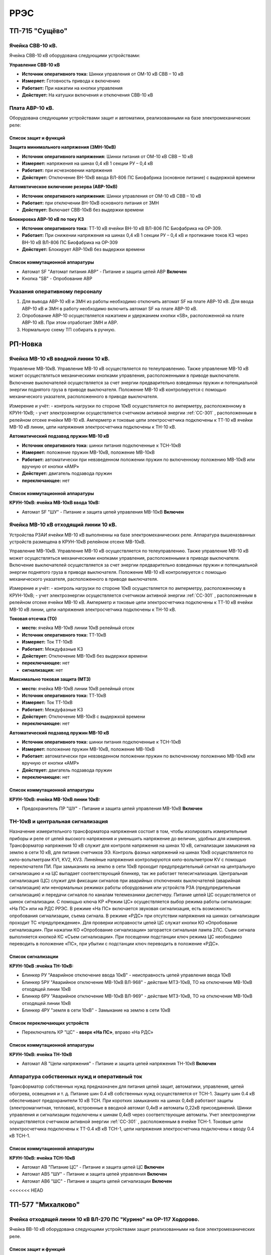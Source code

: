 ﻿РРЭС
===========

ТП-715 "Сущёво"
----------------------------------------


Ячейка СВВ-10 кВ.
~~~~~~~~~~~~~~~~~

Ячейка СВВ-10 кВ  оборудована следующими устройствами:


**Управление СВВ-10 кВ**

- **Источник оперативного тока:** Шинки управления от ОМ-10 кВ  СВВ – 10 кВ

- **Измеряет:** Готовность привода к включению 

- **Работает:** При нажатии на  кнопки управления

- **Действует:** На катушки включения и отключения СВВ-10 кВ 



Плата АВР-10 кВ.
~~~~~~~~~~~~~~~~~

Оборудована следующими устройствами защит и автоматики, реализованными на базе электромеханических реле:

Список защит и функций
......................................................

**Защита минимального напряжения (ЗМН-10кВ)**

- **Источник оперативного напряжения:** Шинки питания от ОМ-10 кВ  СВВ – 10 кВ 

- **Измеряет:** напряжения на шинах 0,4 кВ 1 секции РУ – 0,4 кВ

- **Работает:** при исчезновении напряжения 

- **Действует:** Отключение ВН-10кВ ввода ВЛ-806 ПС Биофабрика (основное питание) с выдержкой времени

**Автомвтическое включение резерва (АВР-10кВ)**

- **Источник оперативного напряжения:** Шинки управления от ОМ-10 кВ  СВВ – 10 кВ 

- **Работает:** при отключении ВН-10кВ основного питания от ЗМН

- **Действует:** Включает СВВ-10кВ без выдержки времени

**Блокировка АВР-10 кВ по току КЗ**

- **Источник оперативного тока:** ТТ-10 кВ ячейки ВН-10 кВ ВЛ-806 ПС Биофабрика на ОР-309.

- **Работает:** При снижении напряжения на шинах 0,4 кВ 1 секции РУ – 0,4 кВ и протикание токов КЗ через ВН-10 кВ ВЛ-806 ПС Биофабрика на ОР-309

- **Действует:** Блокирует АВР-10кВ без выдержки времени


Список коммутационной аппаратуры
........................................

- Автомат SF "Автомат питания АВР" - Питание и защита цепей АВР **Включен**
- Кнопка  "SB" - Опробование АВР


Указания оперативному персоналу
~~~~~~~~~~~~~~~~~~~~~~~~~~~~~~~~~~

#. Для вывода АВР-10 кВ и ЗМН из работы необходимо отключить автомат SF на плате АВР-10 кВ. Для ввода АВР-10 кВ и ЗМН в работу необходимо включить автомат SF на плате АВР-10 кВ.
#. Опробование АВР-10 осуществляется  нажатием и удержанием кнопки  «SB», расположенной на плате АВР-10 кВ.  При этом отработает ЗМН и АВР.
#. Нормальную схему ТП собирать в ручную.


РП-Новка
-------------


Ячейка МВ-10 кВ вводной линии 10 кВ.
~~~~~~~~~~~~~~~~~~~~~~~~~~~~~~~~~~~~~~~~~~~~

Управление МВ-10кВ. Управление МВ-10 кВ осуществляется по телеуправлению. Также управление МВ-10 кВ может осуществляться механическими кнопками управления, расположенными в приводе выключателя. Включение выключателей осуществляется за счет энергии предварительно взведенных пружин и потенциальной энергии поднятого груза в приводе выключателя. Положение МВ-10 кВ контролируется с помощью механического указателя, расположенного в приводе выключателя.

Измерение и учёт:
- контроль нагрузки по стороне 10кВ осуществляется по амперметру, расположенному в КРУН-10кВ;
- учет электроэнергии осуществляется счетчиком активной энергии :ref:`СС-301` , расположенным в релейном отсеке ячейки МВ-10 кВ. Амперметр и токовые цепи электросчетчика подключены к ТТ-10 кВ ячейки МВ-10 кВ линии, цепи напряжения электросчетчика подключены к ТН-10 кВ.



**Автоматический подзавод пружин МВ-10 кВ**


- **Источник оперативного тока:** шинки питания подключенные к ТСН-10кВ

- **Измеряет:** положение пружин МВ-10кВ, положение МВ-10кВ

- **Работает:** автоматически при невзведенном положении пружин по включенному положению МВ-10кВ или вручную от кнопки «АМР»

- **Действует:** двигатель подзавода пружин

- **переключающее:** нет


Список коммутационной аппаратуры
........................................


**КРУН-10кВ: ячейка МВ-10кВ ввода 10кВ:**

- Автомат SF "ШУ" - Питание и защита цепей управления МВ-10кВ **Включен**




Ячейка МВ-10 кВ отходящий линии 10 кВ.
~~~~~~~~~~~~~~~~~~~~~~~~~~~~~~~~~~~~~~~~~~~~


Устройства РЗАИ ячейки МВ-10 кВ выполненны на базе электромеханических реле. Аппаратура вышеназванных устройств размещена в КРУН-10кВ релейном отсеке МВ-10кВ.

Управление МВ-10кВ. Управление МВ-10 кВ осуществляется по телеуправлению. Также управление МВ-10 кВ может осуществляться механическими кнопками управления, расположенными в приводе выключателя. Включение выключателей осуществляется за счет энергии предварительно взведенных пружин и потенциальной энергии поднятого груза в приводе выключателя. Положение МВ-10 кВ контролируется с помощью механического указателя, расположенного в приводе выключателя.

Измерение и учёт:
- контроль нагрузки по стороне 10кВ осуществляется по амперметру, расположенному в КРУН-10кВ;
- учет электроэнергии осуществляется счетчиком активной энергии :ref:`СС-301` , расположенным в релейном отсеке ячейки МВ-10 кВ. Амперметр и токовые цепи электросчетчика подключены к ТТ-10 кВ ячейки МВ-10 кВ линии, цепи напряжения электросчетчика подключены к ТН-10 кВ.


**Токовая отсечка (ТО)**


- **место:** ячейка МВ-10кВ линии 10кВ релейный отсек

- **Источник оперативного тока:** ТТ-10кВ

- **Измеряет:** Ток ТТ-10кВ

- **Работает:** Междуфазные КЗ

- **Действует:** Отключение МВ-10кВ без выдержки времени

- **переключающее:** нет

- **сигнализация:** нет


**Максимально токовая защита (МТЗ)**


- **место:** ячейка МВ-10кВ линии 10кВ релейный отсек

- **Источник оперативного тока:** ТТ-10кВ

- **Измеряет:** Ток ТТ-10кВ

- **Работает:** Междуфазные КЗ

- **Действует:** Отключение МВ-10кВ с выдержкой времени

- **переключающее:** нет


**Автоматический подзавод пружин МВ-10 кВ**


- **Источник оперативного тока:** шинки питания подключенные к ТСН-10кВ

- **Измеряет:** положение пружин МВ-10кВ, положение МВ-10кВ

- **Работает:** автоматически при невзведенном положении пружин по включенному положению МВ-10кВ или вручную от кнопки «АМР»

- **Действует:** двигатель подзавода пружин

- **переключающее:** нет


Список коммутационной аппаратуры
........................................


**КРУН-10кВ: ячейка МВ-10кВ линии 10кВ:**

- Предохранитель ПР "ШУ" - Питание и защита цепей управления МВ-10кВ **Включен**



ТН-10кВ и центральная сигнализация
~~~~~~~~~~~~~~~~~~~~~~~~~~~~~~~~~~~~~~~~~~~~

Назначение измерительного трансформатора напряжения состоит в том, чтобы изолировать измерительные приборы и реле от цепей высокого напряжения и уменьшить напряжение до величин, удобных для измерения. Трансформатор напряжения 10 кВ служит для контроля напряжения на шинах 10 кВ, сигнализации замыкания на землю в сети 10 кВ, для питания счетчиков ЭЭ.
Контроль фазных напряжений на шинах 10кВ осуществляется по кило-вольтметрам KV1, KV2, KV3. Линейные напряжения контролируются кило-вольтметром KV с помощью переключателя ПИ.
При замыканиях на землю в сети 10кВ проходит предупредительный сигнал на центральную сигнализацию и на ЦС выпадает соответствующий блинкер, так же работает телесигнализация.
Центральная сигнализация (ЦС) служит для фиксации сигналов при аварийных отключениях выключателей (аварийная сигнализация) или ненормальных режимах работы оборудования или устройств РЗА (предупредительная сигнализация) и передачи сигналов по каналам телемеханики диспетчеру.
Питание цепей ЦС осуществляется от шинок сигнализации. С помощью ключа КР «Режим ЦС» осуществляется выбор режима работы сигнализации: «На ПС» или на РДС РРЭС. В режиме «На ПС» включается звуковая сигнализация, есть возможность опробования сигнализации, съема сигнала. В режиме «РДС» при отсутствии напряжения на шинках сигнализации проходит ТС «предупреждение».
Для проверки исправности цепей ЦС служат кнопки КО «Опробование сигнализации». При нажатии КО «Опробование сигнализации» загорается сигнальная лампа 2ЛС. Съем сигнала выполняется кнопкой КС «Съем сигнализации». При посещении подстанции ключ режима ЦС необходимо переводить в положение «ПС», при убытии с подстанции ключ переводить в положение «РДС».


Список сигнализации
.........................


**КРУН-10кВ :ячейка ТН-10кВ:**


- Блинкер РУ "Аварийное отключение ввода 10кВ" - неисправность цепей управления ввода 10кВ
- Блинкер 5РУ "Аварийное отключение МВ-10кВ ВЛ-968" - действие МТЗ-10кВ, ТО на отключение МВ-10кВ отходящей линии 10кВ
- Блинкер 6РУ "Аварийное отключение МВ-10кВ ВЛ-969" - действие МТЗ-10кВ, ТО на отключение МВ-10кВ отходящей линии 10кВ
- Блинкер 4РУ "земля в сети 10кВ" - Замыкание на землю в сети 10кВ


Список переключающих устройств
........................................


- Переключатель КР "ЦС" - **вверх «На ПС»**, вправо «На РДС»


Список коммутационной аппаратуры
........................................


**КРУН-10кВ: ячейка ТН-10кВ**

- Автомат АВ "Цепи напряжения" - Питание и защита цепей напряжения ТН-10кВ **Включен**



Аппаратура собственных нужд и оперативный ток
~~~~~~~~~~~~~~~~~~~~~~~~~~~~~~~~~~~~~~~~~~~~~~~~~~~


Трансформатор собственных нужд предназначен для питания цепей защит, автоматики, управления, цепей обогрева, освещения и т. д.
Питание шин 0.4 кВ собственных нужд осуществляется от ТСН-1. Защиту шин 0.4 кВ обеспечивают предохранители 10 кВ ТСН. При коротких замыканиях на шинах 0,4кВ работают защиты (электромагнитная, тепловая), встроенные в вводной автомат 0,4кВ и автоматы 0,22кВ присоединений.
Шинки управления и сигнализации подключены к шинам 0,4кВ через соответствующие автоматы.
Учет электроэнергии осуществляется счетчиком активной энергии :ref:`СС-301` , расположенным в ячейке ТСН-1. Токовые цепи электросчетчика подключены к ТТ-0.4 кВ кВ ТСН-1, цепи напряжения электросчетчика подключены к вводу 0.4 кВ ТСН-1.


Список коммутационной аппаратуры
........................................


**КРУН-10кВ: ячейка ТСН-10кВ**

- Автомат АВ "Питание ЦС" - Питание и защита цепей ЦС **Включен**
- Автомат АВ5 "ШУ" - Питание и защита цепей управления **Включен**
- Автомат АВ6 "ШС" - Питание и защита цепей сигнализации **Включен**
<<<<<<< HEAD



ТП-577 "Михалково"
----------------------------------------


Ячейка отходящей линии 10 кВ ВЛ-270 ПС "Курино" на ОР-117 Ходорово.
~~~~~~~~~~~~~~~~~~~~~~~~~~~~~~~~~~~~~~~~~~~~~~~~~~~~~~~~~~~~~~~~

Ячейка ВВ-10 кВ  оборудована следующими устройствами защит реализованными на базе электромеханических реле.

Список защит и функций
......................................................

**Токовая отсечка (ТО)** 

- **место:** ячейка отходящей линии 10кВ тележка ВВ-10кВ

- **Источник оперативного тока:** ТТ-10кВ

- **Измеряет:** Ток ТТ-10кВ

- **Работает:** Междуфазные КЗ 

- **Действует:** Отключение ВВ-10кВ без выдержки времени

- **переключающее:** нет

- **сигнализация:** нет


**Управление ВВ-10 кВ** 

Включение производится вручную с помощью съемного рычага. Отключение производится с помошью встроенного рычага.


ТП-681 "Автушково"
----------------------------------------


Ячейка ВВ-10 кВ ввода ВЛ-824 ПС "Сураж" (основное питание).
~~~~~~~~~~~~~~~~~~~~~~~~~~~~~~~~~~~~~~~~~~~~~~~~~~~~~~~~~~~~~~~~

Ячейка ВВ-10 кВ  оборудована следующими устройствами:

**Управление ВВ-10 кВ**

- **Источник оперативного тока:** Шинки управления от ОМ-10 кВ своей ячейки 

- **Измеряет:** Готовность привода к включению 

- **Работает:** При нажатии на  кнопки управления

- **Действует:** На катушки включения и отключения ВВ-10 кВ 


Ячейка ВВ-10 кВ ввода ВЛ-843 ПС "Яновичи" (резервное питание).
~~~~~~~~~~~~~~~~~~~~~~~~~~~~~~~~~~~~~~~~~~~~~~~~~~~~~~~~~~~~~~~~

Ячейка ВВ-10 кВ оборудована следующими устройствами:


**Управление ВВ-10 кВ**

- **Источник оперативного тока:** Шинки управления от ОМ-10 кВ своей ячейки 

- **Измеряет:** Готовность привода к включению 

- **Работает:** При нажатии на кнопки управления

- **Действует:** На катушки включения и отключения ВВ-10 кВ 

Плата АВР-10 кВ.
~~~~~~~~~~~~~~~~~

оборудована следующими устройствами защит и автоматики, реализованными на базе электромеханических реле:

Список защит и функций
......................................................

**Защита минимального напряжения (ЗМН-10кВ)**

- **Источник оперативного напряжения:** Шинки питания от ОМ-10 кВ  вводной ячейки 2 секции шин.

- **Измеряет:** напряжения на шинах 10 кВ 1 секции шин.

- **Работает:** при исчезновении напряжения

- **Действует:** Отключение ввода  1 секции шин с выдержкой времени


**Блокировка АВР-10 кВ по току КЗ**

- **Источник оперативного тока:** ТТ-10 кВ ввода ВЛ-824 ПС "Сураж"

- **Измеряет:** Ток ТТ-10кВ ввода ВЛ-824 ПС "Сураж"

- **Работает:** При снижении напряжения на ОМ-10кВ 1 секции шин и протикание токов КЗ через ввод ВЛ-824 ПС "Сураж".

- **Действует:** Блокирует АВР-10кВ без выдержки времени


**Автоматическое включение резерва (АВР-10кВ)**


- **Источник оперативного напряжения:** Шинки управления от ОМ-10 кВ  вводной ячейки 2 секции шин.

- **Работает:** отключении ВВ-10кВ основного питания от ЗМН

- **Действует:** Включает ВВ-10кВ резервного питания без выдержки времени


**Возврат АВР-10 кВ**


- **Источник оперативного напряжения:** Шинки питания от ОМ-10 кВ  вводной ячейки 1 секции шин.

- **Измеряет:** напряжение ОМ-10 кВ вводной ячейки 1 секции шин.

- **Работает:** при появлении напряжения

- **Действует:** Отключение ввода  2 секции шин с выдержкой времени и включение ввода 1 секции шин без выдержки времени

Список коммутационной аппаратуры
........................................

- Автомат SF "Автомат питания АВР" - Питание и защита цепей АВР **Включен**
- Кнопка  "КО" - Опробование АВР


Указания оперативному персоналу
~~~~~~~~~~~~~~~~~~~~~~~~~~~~~~~~~~

#. Для вывода АВР-10 кВ и ЗМН из работы необходимо отключить автомат SF на плате АВР-10 кВ. Для ввода АВР-10 кВ и ЗМН в работу необходимо включить автомат SF на плате АВР-10 кВ.
#. Опробование АВР-10 осуществляется  нажатием и удержанием кнопки  «КО», расположенной на плате АВР-10 кВ.  При этом отработает ЗМН и АВР.
При отпускании кнопки "КО" отработает возврат АВР.
